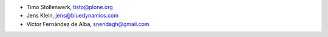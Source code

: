 - Timo Stollenwerk, tisto@plone.org
- Jens Klein, jens@bluedynamics.com
- Víctor Fernández de Alba, sneridagh@gmail.com
